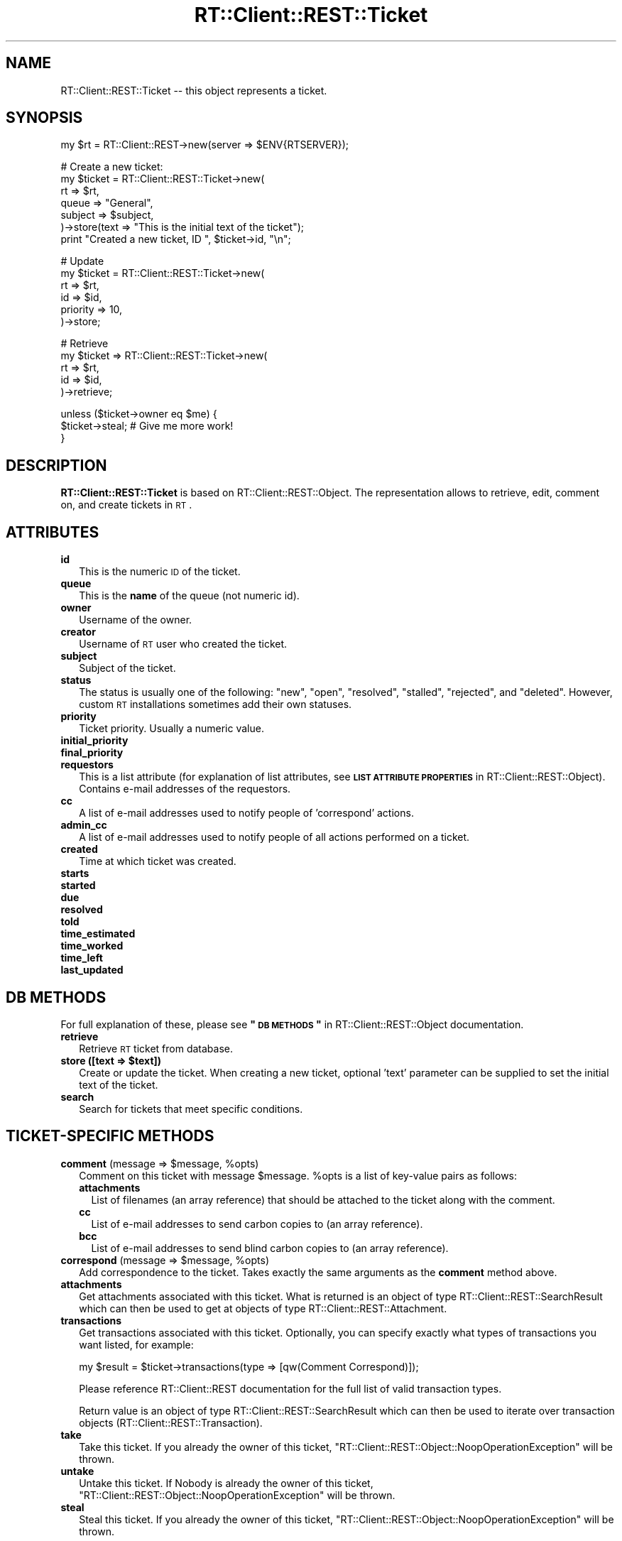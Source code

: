 .\" Automatically generated by Pod::Man v1.37, Pod::Parser v1.32
.\"
.\" Standard preamble:
.\" ========================================================================
.de Sh \" Subsection heading
.br
.if t .Sp
.ne 5
.PP
\fB\\$1\fR
.PP
..
.de Sp \" Vertical space (when we can't use .PP)
.if t .sp .5v
.if n .sp
..
.de Vb \" Begin verbatim text
.ft CW
.nf
.ne \\$1
..
.de Ve \" End verbatim text
.ft R
.fi
..
.\" Set up some character translations and predefined strings.  \*(-- will
.\" give an unbreakable dash, \*(PI will give pi, \*(L" will give a left
.\" double quote, and \*(R" will give a right double quote.  | will give a
.\" real vertical bar.  \*(C+ will give a nicer C++.  Capital omega is used to
.\" do unbreakable dashes and therefore won't be available.  \*(C` and \*(C'
.\" expand to `' in nroff, nothing in troff, for use with C<>.
.tr \(*W-|\(bv\*(Tr
.ds C+ C\v'-.1v'\h'-1p'\s-2+\h'-1p'+\s0\v'.1v'\h'-1p'
.ie n \{\
.    ds -- \(*W-
.    ds PI pi
.    if (\n(.H=4u)&(1m=24u) .ds -- \(*W\h'-12u'\(*W\h'-12u'-\" diablo 10 pitch
.    if (\n(.H=4u)&(1m=20u) .ds -- \(*W\h'-12u'\(*W\h'-8u'-\"  diablo 12 pitch
.    ds L" ""
.    ds R" ""
.    ds C` ""
.    ds C' ""
'br\}
.el\{\
.    ds -- \|\(em\|
.    ds PI \(*p
.    ds L" ``
.    ds R" ''
'br\}
.\"
.\" If the F register is turned on, we'll generate index entries on stderr for
.\" titles (.TH), headers (.SH), subsections (.Sh), items (.Ip), and index
.\" entries marked with X<> in POD.  Of course, you'll have to process the
.\" output yourself in some meaningful fashion.
.if \nF \{\
.    de IX
.    tm Index:\\$1\t\\n%\t"\\$2"
..
.    nr % 0
.    rr F
.\}
.\"
.\" For nroff, turn off justification.  Always turn off hyphenation; it makes
.\" way too many mistakes in technical documents.
.hy 0
.if n .na
.\"
.\" Accent mark definitions (@(#)ms.acc 1.5 88/02/08 SMI; from UCB 4.2).
.\" Fear.  Run.  Save yourself.  No user-serviceable parts.
.    \" fudge factors for nroff and troff
.if n \{\
.    ds #H 0
.    ds #V .8m
.    ds #F .3m
.    ds #[ \f1
.    ds #] \fP
.\}
.if t \{\
.    ds #H ((1u-(\\\\n(.fu%2u))*.13m)
.    ds #V .6m
.    ds #F 0
.    ds #[ \&
.    ds #] \&
.\}
.    \" simple accents for nroff and troff
.if n \{\
.    ds ' \&
.    ds ` \&
.    ds ^ \&
.    ds , \&
.    ds ~ ~
.    ds /
.\}
.if t \{\
.    ds ' \\k:\h'-(\\n(.wu*8/10-\*(#H)'\'\h"|\\n:u"
.    ds ` \\k:\h'-(\\n(.wu*8/10-\*(#H)'\`\h'|\\n:u'
.    ds ^ \\k:\h'-(\\n(.wu*10/11-\*(#H)'^\h'|\\n:u'
.    ds , \\k:\h'-(\\n(.wu*8/10)',\h'|\\n:u'
.    ds ~ \\k:\h'-(\\n(.wu-\*(#H-.1m)'~\h'|\\n:u'
.    ds / \\k:\h'-(\\n(.wu*8/10-\*(#H)'\z\(sl\h'|\\n:u'
.\}
.    \" troff and (daisy-wheel) nroff accents
.ds : \\k:\h'-(\\n(.wu*8/10-\*(#H+.1m+\*(#F)'\v'-\*(#V'\z.\h'.2m+\*(#F'.\h'|\\n:u'\v'\*(#V'
.ds 8 \h'\*(#H'\(*b\h'-\*(#H'
.ds o \\k:\h'-(\\n(.wu+\w'\(de'u-\*(#H)/2u'\v'-.3n'\*(#[\z\(de\v'.3n'\h'|\\n:u'\*(#]
.ds d- \h'\*(#H'\(pd\h'-\w'~'u'\v'-.25m'\f2\(hy\fP\v'.25m'\h'-\*(#H'
.ds D- D\\k:\h'-\w'D'u'\v'-.11m'\z\(hy\v'.11m'\h'|\\n:u'
.ds th \*(#[\v'.3m'\s+1I\s-1\v'-.3m'\h'-(\w'I'u*2/3)'\s-1o\s+1\*(#]
.ds Th \*(#[\s+2I\s-2\h'-\w'I'u*3/5'\v'-.3m'o\v'.3m'\*(#]
.ds ae a\h'-(\w'a'u*4/10)'e
.ds Ae A\h'-(\w'A'u*4/10)'E
.    \" corrections for vroff
.if v .ds ~ \\k:\h'-(\\n(.wu*9/10-\*(#H)'\s-2\u~\d\s+2\h'|\\n:u'
.if v .ds ^ \\k:\h'-(\\n(.wu*10/11-\*(#H)'\v'-.4m'^\v'.4m'\h'|\\n:u'
.    \" for low resolution devices (crt and lpr)
.if \n(.H>23 .if \n(.V>19 \
\{\
.    ds : e
.    ds 8 ss
.    ds o a
.    ds d- d\h'-1'\(ga
.    ds D- D\h'-1'\(hy
.    ds th \o'bp'
.    ds Th \o'LP'
.    ds ae ae
.    ds Ae AE
.\}
.rm #[ #] #H #V #F C
.\" ========================================================================
.\"
.IX Title "RT::Client::REST::Ticket 3"
.TH RT::Client::REST::Ticket 3 "2007-12-23" "perl v5.8.8" "User Contributed Perl Documentation"
.SH "NAME"
RT::Client::REST::Ticket \-\- this object represents a ticket.
.SH "SYNOPSIS"
.IX Header "SYNOPSIS"
.Vb 1
\&  my $rt = RT::Client::REST->new(server => $ENV{RTSERVER});
.Ve
.PP
.Vb 7
\&  # Create a new ticket:
\&  my $ticket = RT::Client::REST::Ticket->new(
\&    rt => $rt,
\&    queue => "General",
\&    subject => $subject,
\&  )->store(text => "This is the initial text of the ticket");
\&  print "Created a new ticket, ID ", $ticket->id, "\en";
.Ve
.PP
.Vb 6
\&  # Update
\&  my $ticket = RT::Client::REST::Ticket->new(
\&    rt  => $rt,
\&    id  => $id,
\&    priority => 10,
\&  )->store;
.Ve
.PP
.Vb 5
\&  # Retrieve
\&  my $ticket => RT::Client::REST::Ticket->new(
\&    rt => $rt,
\&    id => $id,
\&  )->retrieve;
.Ve
.PP
.Vb 3
\&  unless ($ticket->owner eq $me) {
\&    $ticket->steal;     # Give me more work!
\&  }
.Ve
.SH "DESCRIPTION"
.IX Header "DESCRIPTION"
\&\fBRT::Client::REST::Ticket\fR is based on RT::Client::REST::Object.
The representation allows to retrieve, edit, comment on, and create
tickets in \s-1RT\s0.
.SH "ATTRIBUTES"
.IX Header "ATTRIBUTES"
.IP "\fBid\fR" 2
.IX Item "id"
This is the numeric \s-1ID\s0 of the ticket.
.IP "\fBqueue\fR" 2
.IX Item "queue"
This is the \fBname\fR of the queue (not numeric id).
.IP "\fBowner\fR" 2
.IX Item "owner"
Username of the owner.
.IP "\fBcreator\fR" 2
.IX Item "creator"
Username of \s-1RT\s0 user who created the ticket.
.IP "\fBsubject\fR" 2
.IX Item "subject"
Subject of the ticket.
.IP "\fBstatus\fR" 2
.IX Item "status"
The status is usually one of the following: \*(L"new\*(R", \*(L"open\*(R", \*(L"resolved\*(R",
\&\*(L"stalled\*(R", \*(L"rejected\*(R", and \*(L"deleted\*(R".  However, custom \s-1RT\s0 installations
sometimes add their own statuses.
.IP "\fBpriority\fR" 2
.IX Item "priority"
Ticket priority.  Usually a numeric value.
.IP "\fBinitial_priority\fR" 2
.IX Item "initial_priority"
.PD 0
.IP "\fBfinal_priority\fR" 2
.IX Item "final_priority"
.IP "\fBrequestors\fR" 2
.IX Item "requestors"
.PD
This is a list attribute (for explanation of list attributes, see
\&\fB\s-1LIST\s0 \s-1ATTRIBUTE\s0 \s-1PROPERTIES\s0\fR in RT::Client::REST::Object).  Contains
e\-mail addresses of the requestors.
.IP "\fBcc\fR" 2
.IX Item "cc"
A list of e\-mail addresses used to notify people of 'correspond'
actions.
.IP "\fBadmin_cc\fR" 2
.IX Item "admin_cc"
A list of e\-mail addresses used to notify people of all actions performed
on a ticket.
.IP "\fBcreated\fR" 2
.IX Item "created"
Time at which ticket was created.
.IP "\fBstarts\fR" 2
.IX Item "starts"
.PD 0
.IP "\fBstarted\fR" 2
.IX Item "started"
.IP "\fBdue\fR" 2
.IX Item "due"
.IP "\fBresolved\fR" 2
.IX Item "resolved"
.IP "\fBtold\fR" 2
.IX Item "told"
.IP "\fBtime_estimated\fR" 2
.IX Item "time_estimated"
.IP "\fBtime_worked\fR" 2
.IX Item "time_worked"
.IP "\fBtime_left\fR" 2
.IX Item "time_left"
.IP "\fBlast_updated\fR" 2
.IX Item "last_updated"
.PD
.SH "DB METHODS"
.IX Header "DB METHODS"
For full explanation of these, please see \fB\*(L"\s-1DB\s0 \s-1METHODS\s0\*(R"\fR in
RT::Client::REST::Object documentation.
.IP "\fBretrieve\fR" 2
.IX Item "retrieve"
Retrieve \s-1RT\s0 ticket from database.
.ie n .IP "\fBstore ([text => \fB$text\fB])\fR" 2
.el .IP "\fBstore ([text => \f(CB$text\fB])\fR" 2
.IX Item "store ([text => $text])"
Create or update the ticket.  When creating a new ticket, optional 'text'
parameter can be supplied to set the initial text of the ticket.
.IP "\fBsearch\fR" 2
.IX Item "search"
Search for tickets that meet specific conditions.
.SH "TICKET-SPECIFIC METHODS"
.IX Header "TICKET-SPECIFIC METHODS"
.ie n .IP "\fBcomment\fR (message => $message\fR, \f(CW%opts)" 2
.el .IP "\fBcomment\fR (message => \f(CW$message\fR, \f(CW%opts\fR)" 2
.IX Item "comment (message => $message, %opts)"
Comment on this ticket with message \f(CW$message\fR.  \f(CW%opts\fR is a list of
key-value pairs as follows:
.RS 2
.IP "\fBattachments\fR" 2
.IX Item "attachments"
List of filenames (an array reference) that should be attached to the
ticket along with the comment.
.IP "\fBcc\fR" 2
.IX Item "cc"
List of e\-mail addresses to send carbon copies to (an array reference).
.IP "\fBbcc\fR" 2
.IX Item "bcc"
List of e\-mail addresses to send blind carbon copies to (an array
reference).
.RE
.RS 2
.RE
.ie n .IP "\fBcorrespond\fR (message => $message\fR, \f(CW%opts)" 2
.el .IP "\fBcorrespond\fR (message => \f(CW$message\fR, \f(CW%opts\fR)" 2
.IX Item "correspond (message => $message, %opts)"
Add correspondence to the ticket.  Takes exactly the same arguments
as the \fBcomment\fR method above.
.IP "\fBattachments\fR" 2
.IX Item "attachments"
Get attachments associated with this ticket.  What is returned is an
object of type RT::Client::REST::SearchResult which can then be used
to get at objects of type RT::Client::REST::Attachment.
.IP "\fBtransactions\fR" 2
.IX Item "transactions"
Get transactions associated with this ticket.  Optionally, you can specify
exactly what types of transactions you want listed, for example:
.Sp
.Vb 1
\&  my $result = $ticket->transactions(type => [qw(Comment Correspond)]);
.Ve
.Sp
Please reference RT::Client::REST documentation for the full list of
valid transaction types.
.Sp
Return value is an object of type RT::Client::REST::SearchResult which
can then be used to iterate over transaction objects
(RT::Client::REST::Transaction).
.IP "\fBtake\fR" 2
.IX Item "take"
Take this ticket.
If you already the owner of this ticket,
\&\f(CW\*(C`RT::Client::REST::Object::NoopOperationException\*(C'\fR will be thrown.
.IP "\fBuntake\fR" 2
.IX Item "untake"
Untake this ticket.
If Nobody is already the owner of this ticket,
\&\f(CW\*(C`RT::Client::REST::Object::NoopOperationException\*(C'\fR will be thrown.
.IP "\fBsteal\fR" 2
.IX Item "steal"
Steal this ticket.
If you already the owner of this ticket,
\&\f(CW\*(C`RT::Client::REST::Object::NoopOperationException\*(C'\fR will be thrown.
.SH "CUSTOM FIELDS"
.IX Header "CUSTOM FIELDS"
This class inherits 'cf' method from RT::Client::REST::Object.  To create
a ticket with a bunch of custom fields, use the following approach:
.PP
.Vb 8
\&  RT::Client::REST::Ticket->new(
\&    rt => $rt,
\&    # blah blah
\&    cf => {
\&      'field one' => $value1,
\&      'field two' => $another_value,
\&    },
\&  )->store;
.Ve
.PP
Some more examples:
.PP
.Vb 3
\&  # Update a custom field value:
\&  $ticket->cf('field one' => $value1);
\&  $ticket->store;
.Ve
.PP
.Vb 2
\&  # Get a custom field value:
\&  my $another value = $ticket->cf('field two');
.Ve
.PP
.Vb 2
\&  # Get a list of ticket's custom field names:
\&  my @custom_fields = $ticket->cf;
.Ve
.SH "INTERNAL METHODS"
.IX Header "INTERNAL METHODS"
.IP "\fBrt_type\fR" 2
.IX Item "rt_type"
Returns 'ticket'.
.SH "SEE ALSO"
.IX Header "SEE ALSO"
RT::Client::REST, RT::Client::REST::Object,
RT::Client::REST::Attachment,
RT::Client::REST::SearchResult,
RT::Client::REST::Transaction.
.SH "AUTHOR"
.IX Header "AUTHOR"
Dmitri Tikhonov <dtikhonov@yahoo.com>
.SH "LICENSE"
.IX Header "LICENSE"
Perl license with the exception of RT::Client::REST, which is GPLed.
